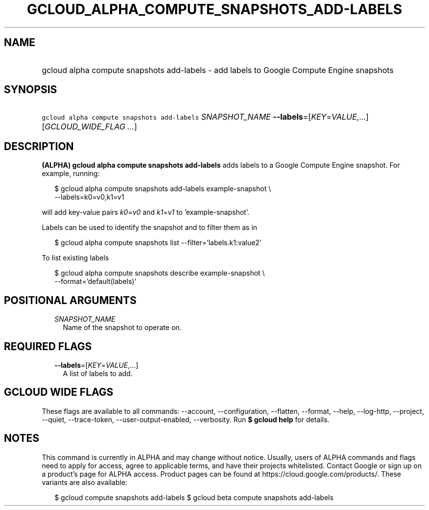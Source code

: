
.TH "GCLOUD_ALPHA_COMPUTE_SNAPSHOTS_ADD\-LABELS" 1



.SH "NAME"
.HP
gcloud alpha compute snapshots add\-labels \- add labels to Google Compute Engine snapshots



.SH "SYNOPSIS"
.HP
\f5gcloud alpha compute snapshots add\-labels\fR \fISNAPSHOT_NAME\fR \fB\-\-labels\fR=[\fIKEY\fR=\fIVALUE\fR,...] [\fIGCLOUD_WIDE_FLAG\ ...\fR]



.SH "DESCRIPTION"

\fB(ALPHA)\fR \fBgcloud alpha compute snapshots add\-labels\fR adds labels to a
Google Compute Engine snapshot. For example, running:

.RS 2m
$ gcloud alpha compute snapshots add\-labels example\-snapshot \e
    \-\-labels=k0=v0,k1=v1
.RE

will add key\-value pairs \f5\fIk0\fR\fR=\f5\fIv0\fR\fR and
\f5\fIk1\fR\fR=\f5\fIv1\fR\fR to 'example\-snapshot'.

Labels can be used to identify the snapshot and to filter them as in

.RS 2m
$ gcloud alpha compute snapshots list \-\-filter='labels.k1:value2'
.RE

To list existing labels

.RS 2m
$ gcloud alpha compute snapshots describe example\-snapshot \e
    \-\-format='default(labels)'
.RE



.SH "POSITIONAL ARGUMENTS"

.RS 2m
.TP 2m
\fISNAPSHOT_NAME\fR
Name of the snapshot to operate on.


.RE
.sp

.SH "REQUIRED FLAGS"

.RS 2m
.TP 2m
\fB\-\-labels\fR=[\fIKEY\fR=\fIVALUE\fR,...]
A list of labels to add.


.RE
.sp

.SH "GCLOUD WIDE FLAGS"

These flags are available to all commands: \-\-account, \-\-configuration,
\-\-flatten, \-\-format, \-\-help, \-\-log\-http, \-\-project, \-\-quiet,
\-\-trace\-token, \-\-user\-output\-enabled, \-\-verbosity. Run \fB$ gcloud
help\fR for details.



.SH "NOTES"

This command is currently in ALPHA and may change without notice. Usually, users
of ALPHA commands and flags need to apply for access, agree to applicable terms,
and have their projects whitelisted. Contact Google or sign up on a product's
page for ALPHA access. Product pages can be found at
https://cloud.google.com/products/. These variants are also available:

.RS 2m
$ gcloud compute snapshots add\-labels
$ gcloud beta compute snapshots add\-labels
.RE

